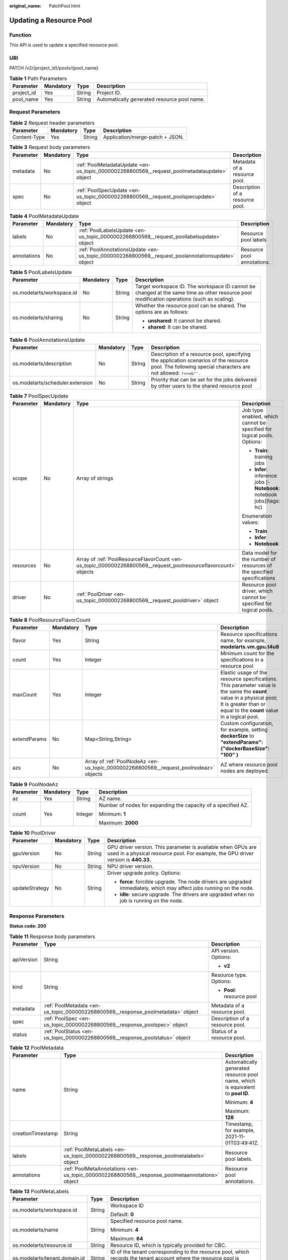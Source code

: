 :original_name: PatchPool.html

.. _PatchPool:

Updating a Resource Pool
========================

Function
--------

This API is used to update a specified resource pool.

URI
---

PATCH /v2/{project_id}/pools/{pool_name}

.. table:: **Table 1** Path Parameters

   ========== ========= ====== ===========================================
   Parameter  Mandatory Type   Description
   ========== ========= ====== ===========================================
   project_id Yes       String Project ID.
   pool_name  Yes       String Automatically generated resource pool name.
   ========== ========= ====== ===========================================

Request Parameters
------------------

.. table:: **Table 2** Request header parameters

   ============ ========= ====== ===============================
   Parameter    Mandatory Type   Description
   ============ ========= ====== ===============================
   Content-Type Yes       String Application/merge-patch + JSON.
   ============ ========= ====== ===============================

.. table:: **Table 3** Request body parameters

   +-----------+-----------+---------------------------------------------------------------------------------------------+---------------------------------+
   | Parameter | Mandatory | Type                                                                                        | Description                     |
   +===========+===========+=============================================================================================+=================================+
   | metadata  | No        | :ref:`PoolMetadataUpdate <en-us_topic_0000002268800569__request_poolmetadataupdate>` object | Metadata of a resource pool.    |
   +-----------+-----------+---------------------------------------------------------------------------------------------+---------------------------------+
   | spec      | No        | :ref:`PoolSpecUpdate <en-us_topic_0000002268800569__request_poolspecupdate>` object         | Description of a resource pool. |
   +-----------+-----------+---------------------------------------------------------------------------------------------+---------------------------------+

.. _en-us_topic_0000002268800569__request_poolmetadataupdate:

.. table:: **Table 4** PoolMetadataUpdate

   +-------------+-----------+---------------------------------------------------------------------------------------------------+----------------------------+
   | Parameter   | Mandatory | Type                                                                                              | Description                |
   +=============+===========+===================================================================================================+============================+
   | labels      | No        | :ref:`PoolLabelsUpdate <en-us_topic_0000002268800569__request_poollabelsupdate>` object           | Resource pool labels       |
   +-------------+-----------+---------------------------------------------------------------------------------------------------+----------------------------+
   | annotations | No        | :ref:`PoolAnnotationsUpdate <en-us_topic_0000002268800569__request_poolannotationsupdate>` object | Resource pool annotations. |
   +-------------+-----------+---------------------------------------------------------------------------------------------------+----------------------------+

.. _en-us_topic_0000002268800569__request_poollabelsupdate:

.. table:: **Table 5** PoolLabelsUpdate

   +---------------------------+-----------------+-----------------+--------------------------------------------------------------------------------------------------------------------------------------------+
   | Parameter                 | Mandatory       | Type            | Description                                                                                                                                |
   +===========================+=================+=================+============================================================================================================================================+
   | os.modelarts/workspace.id | No              | String          | Target workspace ID. The workspace ID cannot be changed at the same time as other resource pool modification operations (such as scaling). |
   +---------------------------+-----------------+-----------------+--------------------------------------------------------------------------------------------------------------------------------------------+
   | os.modelarts/sharing      | No              | String          | Whether the resource pool can be shared. The options are as follows:                                                                       |
   |                           |                 |                 |                                                                                                                                            |
   |                           |                 |                 | -  **unshared**: It cannot be shared.                                                                                                      |
   |                           |                 |                 |                                                                                                                                            |
   |                           |                 |                 | -  **shared**: It can be shared.                                                                                                           |
   +---------------------------+-----------------+-----------------+--------------------------------------------------------------------------------------------------------------------------------------------+

.. _en-us_topic_0000002268800569__request_poolannotationsupdate:

.. table:: **Table 6** PoolAnnotationsUpdate

   +----------------------------------+-----------+--------+-----------------------------------------------------------------------------------------------------------------------------------------------------------+
   | Parameter                        | Mandatory | Type   | Description                                                                                                                                               |
   +==================================+===========+========+===========================================================================================================================================================+
   | os.modelarts/description         | No        | String | Description of a resource pool, specifying the application scenarios of the resource pool. The following special characters are not allowed: ``!<>=&"'.`` |
   +----------------------------------+-----------+--------+-----------------------------------------------------------------------------------------------------------------------------------------------------------+
   | os.modelarts/scheduler.extension | No        | String | Priority that can be set for the jobs delivered by other users to the shared resource pool                                                                |
   +----------------------------------+-----------+--------+-----------------------------------------------------------------------------------------------------------------------------------------------------------+

.. _en-us_topic_0000002268800569__request_poolspecupdate:

.. table:: **Table 7** PoolSpecUpdate

   +-----------------+-----------------+-----------------------------------------------------------------------------------------------------------------+-------------------------------------------------------------------------+
   | Parameter       | Mandatory       | Type                                                                                                            | Description                                                             |
   +=================+=================+=================================================================================================================+=========================================================================+
   | scope           | No              | Array of strings                                                                                                | Job type enabled, which cannot be specified for logical pools. Options: |
   |                 |                 |                                                                                                                 |                                                                         |
   |                 |                 |                                                                                                                 | -  **Train**: training jobs                                             |
   |                 |                 |                                                                                                                 |                                                                         |
   |                 |                 |                                                                                                                 | -  **Infer**: inference jobs [- **Notebook**: notebook jobs](tags: hc)  |
   |                 |                 |                                                                                                                 |                                                                         |
   |                 |                 |                                                                                                                 | Enumeration values:                                                     |
   |                 |                 |                                                                                                                 |                                                                         |
   |                 |                 |                                                                                                                 | -  **Train**                                                            |
   |                 |                 |                                                                                                                 |                                                                         |
   |                 |                 |                                                                                                                 | -  **Infer**                                                            |
   |                 |                 |                                                                                                                 |                                                                         |
   |                 |                 |                                                                                                                 | -  **Notebook**                                                         |
   +-----------------+-----------------+-----------------------------------------------------------------------------------------------------------------+-------------------------------------------------------------------------+
   | resources       | No              | Array of :ref:`PoolResourceFlavorCount <en-us_topic_0000002268800569__request_poolresourceflavorcount>` objects | Data model for the number of resources of the specified specifications  |
   +-----------------+-----------------+-----------------------------------------------------------------------------------------------------------------+-------------------------------------------------------------------------+
   | driver          | No              | :ref:`PoolDriver <en-us_topic_0000002268800569__request_pooldriver>` object                                     | Resource pool driver, which cannot be specified for logical pools.      |
   +-----------------+-----------------+-----------------------------------------------------------------------------------------------------------------+-------------------------------------------------------------------------+

.. _en-us_topic_0000002268800569__request_poolresourceflavorcount:

.. table:: **Table 8** PoolResourceFlavorCount

   +--------------+-----------+---------------------------------------------------------------------------------------+----------------------------------------------------------------------------------------------------------------------------------------------------------------------------------------------+
   | Parameter    | Mandatory | Type                                                                                  | Description                                                                                                                                                                                  |
   +==============+===========+=======================================================================================+==============================================================================================================================================================================================+
   | flavor       | Yes       | String                                                                                | Resource specifications name, for example, **modelarts.vm.gpu.t4u8**                                                                                                                         |
   +--------------+-----------+---------------------------------------------------------------------------------------+----------------------------------------------------------------------------------------------------------------------------------------------------------------------------------------------+
   | count        | Yes       | Integer                                                                               | Minimum count for the specifications in a resource pool                                                                                                                                      |
   +--------------+-----------+---------------------------------------------------------------------------------------+----------------------------------------------------------------------------------------------------------------------------------------------------------------------------------------------+
   | maxCount     | Yes       | Integer                                                                               | Elastic usage of the resource specifications. This parameter value is the same the **count** value in a physical pool; It is greater than or equal to the **count** value in a logical pool. |
   +--------------+-----------+---------------------------------------------------------------------------------------+----------------------------------------------------------------------------------------------------------------------------------------------------------------------------------------------+
   | extendParams | No        | Map<String,String>                                                                    | Custom configuration, for example, setting **dockerSize** to **"extendParams": {"dockerBaseSize": "100" }**                                                                                  |
   +--------------+-----------+---------------------------------------------------------------------------------------+----------------------------------------------------------------------------------------------------------------------------------------------------------------------------------------------+
   | azs          | No        | Array of :ref:`PoolNodeAz <en-us_topic_0000002268800569__request_poolnodeaz>` objects | AZ where resource pool nodes are deployed.                                                                                                                                                   |
   +--------------+-----------+---------------------------------------------------------------------------------------+----------------------------------------------------------------------------------------------------------------------------------------------------------------------------------------------+

.. _en-us_topic_0000002268800569__request_poolnodeaz:

.. table:: **Table 9** PoolNodeAz

   +-----------------+-----------------+-----------------+---------------------------------------------------------------+
   | Parameter       | Mandatory       | Type            | Description                                                   |
   +=================+=================+=================+===============================================================+
   | az              | Yes             | String          | AZ name.                                                      |
   +-----------------+-----------------+-----------------+---------------------------------------------------------------+
   | count           | Yes             | Integer         | Number of nodes for expanding the capacity of a specified AZ. |
   |                 |                 |                 |                                                               |
   |                 |                 |                 | Minimum: **1**                                                |
   |                 |                 |                 |                                                               |
   |                 |                 |                 | Maximum: **2000**                                             |
   +-----------------+-----------------+-----------------+---------------------------------------------------------------+

.. _en-us_topic_0000002268800569__request_pooldriver:

.. table:: **Table 10** PoolDriver

   +-----------------+-----------------+-----------------+----------------------------------------------------------------------------------------------------------------------------------------------------+
   | Parameter       | Mandatory       | Type            | Description                                                                                                                                        |
   +=================+=================+=================+====================================================================================================================================================+
   | gpuVersion      | No              | String          | GPU driver version. This parameter is available when GPUs are used in a physical resource pool. For example, the GPU driver version is **440.33**. |
   +-----------------+-----------------+-----------------+----------------------------------------------------------------------------------------------------------------------------------------------------+
   | npuVersion      | No              | String          | NPU driver version.                                                                                                                                |
   +-----------------+-----------------+-----------------+----------------------------------------------------------------------------------------------------------------------------------------------------+
   | updateStrategy  | No              | String          | Driver upgrade policy. Options:                                                                                                                    |
   |                 |                 |                 |                                                                                                                                                    |
   |                 |                 |                 | -  **force**: forcible upgrade. The node drivers are upgraded immediately, which may affect jobs running on the node.                              |
   |                 |                 |                 |                                                                                                                                                    |
   |                 |                 |                 | -  **idle**: secure upgrade. The drivers are upgraded when no job is running on the node.                                                          |
   +-----------------+-----------------+-----------------+----------------------------------------------------------------------------------------------------------------------------------------------------+

Response Parameters
-------------------

**Status code: 200**

.. table:: **Table 11** Response body parameters

   +-----------------------+----------------------------------------------------------------------------------+---------------------------------+
   | Parameter             | Type                                                                             | Description                     |
   +=======================+==================================================================================+=================================+
   | apiVersion            | String                                                                           | API version. Options:           |
   |                       |                                                                                  |                                 |
   |                       |                                                                                  | -  **v2**                       |
   +-----------------------+----------------------------------------------------------------------------------+---------------------------------+
   | kind                  | String                                                                           | Resource type. Options:         |
   |                       |                                                                                  |                                 |
   |                       |                                                                                  | -  **Pool**: resource pool      |
   +-----------------------+----------------------------------------------------------------------------------+---------------------------------+
   | metadata              | :ref:`PoolMetadata <en-us_topic_0000002268800569__response_poolmetadata>` object | Metadata of a resource pool.    |
   +-----------------------+----------------------------------------------------------------------------------+---------------------------------+
   | spec                  | :ref:`PoolSpec <en-us_topic_0000002268800569__response_poolspec>` object         | Description of a resource pool. |
   +-----------------------+----------------------------------------------------------------------------------+---------------------------------+
   | status                | :ref:`PoolStatus <en-us_topic_0000002268800569__response_poolstatus>` object     | Status of a resource pool.      |
   +-----------------------+----------------------------------------------------------------------------------+---------------------------------+

.. _en-us_topic_0000002268800569__response_poolmetadata:

.. table:: **Table 12** PoolMetadata

   +-----------------------+------------------------------------------------------------------------------------------------+---------------------------------------------------------------------------------+
   | Parameter             | Type                                                                                           | Description                                                                     |
   +=======================+================================================================================================+=================================================================================+
   | name                  | String                                                                                         | Automatically generated resource pool name, which is equivalent to **pool ID**. |
   |                       |                                                                                                |                                                                                 |
   |                       |                                                                                                | Minimum: **4**                                                                  |
   |                       |                                                                                                |                                                                                 |
   |                       |                                                                                                | Maximum: **128**                                                                |
   +-----------------------+------------------------------------------------------------------------------------------------+---------------------------------------------------------------------------------+
   | creationTimestamp     | String                                                                                         | Timestamp, for example, 2021-11-01T03:49:41Z.                                   |
   +-----------------------+------------------------------------------------------------------------------------------------+---------------------------------------------------------------------------------+
   | labels                | :ref:`PoolMetaLabels <en-us_topic_0000002268800569__response_poolmetalabels>` object           | Resource pool labels.                                                           |
   +-----------------------+------------------------------------------------------------------------------------------------+---------------------------------------------------------------------------------+
   | annotations           | :ref:`PoolMetaAnnotations <en-us_topic_0000002268800569__response_poolmetaannotations>` object | Resource pool annotations.                                                      |
   +-----------------------+------------------------------------------------------------------------------------------------+---------------------------------------------------------------------------------+

.. _en-us_topic_0000002268800569__response_poolmetalabels:

.. table:: **Table 13** PoolMetaLabels

   +-------------------------------+-----------------------+-------------------------------------------------------------------------------------------------------------------------------------------------------+
   | Parameter                     | Type                  | Description                                                                                                                                           |
   +===============================+=======================+=======================================================================================================================================================+
   | os.modelarts/workspace.id     | String                | Workspace ID                                                                                                                                          |
   |                               |                       |                                                                                                                                                       |
   |                               |                       | Default: **0**                                                                                                                                        |
   +-------------------------------+-----------------------+-------------------------------------------------------------------------------------------------------------------------------------------------------+
   | os.modelarts/name             | String                | Specified resource pool name.                                                                                                                         |
   |                               |                       |                                                                                                                                                       |
   |                               |                       | Minimum: **4**                                                                                                                                        |
   |                               |                       |                                                                                                                                                       |
   |                               |                       | Maximum: **64**                                                                                                                                       |
   +-------------------------------+-----------------------+-------------------------------------------------------------------------------------------------------------------------------------------------------+
   | os.modelarts/resource.id      | String                | Resource ID, which is typically provided for CBC.                                                                                                     |
   +-------------------------------+-----------------------+-------------------------------------------------------------------------------------------------------------------------------------------------------+
   | os.modelarts/tenant.domain.id | String                | ID of the tenant corresponding to the resource pool, which records the tenant account where the resource pool is created                              |
   +-------------------------------+-----------------------+-------------------------------------------------------------------------------------------------------------------------------------------------------+
   | os.modelarts/create-from      | String                | Source of a resource pool, for example, **admin-console**, indicating that the resource pool is created by the administrator on the ModelArts console |
   +-------------------------------+-----------------------+-------------------------------------------------------------------------------------------------------------------------------------------------------+
   | os.modelarts.pool/biz         | String                | Business type of a resource pool. The value can be **public** or **private**.                                                                         |
   +-------------------------------+-----------------------+-------------------------------------------------------------------------------------------------------------------------------------------------------+
   | os.modelarts/privileged       | String                | Whether a resource pool is a privileged pool. If this parameter is specified, the resource pool is a privileged one.                                  |
   +-------------------------------+-----------------------+-------------------------------------------------------------------------------------------------------------------------------------------------------+
   | os.modelarts/sharing          | String                | Whether the resource pool can be shared. Options:                                                                                                     |
   |                               |                       |                                                                                                                                                       |
   |                               |                       | -  **unshared**: It cannot be shared.                                                                                                                 |
   |                               |                       |                                                                                                                                                       |
   |                               |                       | -  **shared**: It can be shared.                                                                                                                      |
   +-------------------------------+-----------------------+-------------------------------------------------------------------------------------------------------------------------------------------------------+

.. _en-us_topic_0000002268800569__response_poolmetaannotations:

.. table:: **Table 14** PoolMetaAnnotations

   +----------------------------------+-----------------------+-------------------------------------------------------------------------------------------------------------+
   | Parameter                        | Type                  | Description                                                                                                 |
   +==================================+=======================+=============================================================================================================+
   | os.modelarts/description         | String                | Description of a resource pool.                                                                             |
   +----------------------------------+-----------------------+-------------------------------------------------------------------------------------------------------------+
   | os.modelarts/billing.mode        | String                | Billing mode. Options:                                                                                      |
   |                                  |                       |                                                                                                             |
   |                                  |                       | -  **0**: pay-per-use                                                                                       |
   +----------------------------------+-----------------------+-------------------------------------------------------------------------------------------------------------+
   | os.modelarts/auto.renew          | String                | Whether to automatically renew the subscription. Options:                                                   |
   |                                  |                       |                                                                                                             |
   |                                  |                       | -  **0**: auto-renewal disabled (default value)                                                             |
   |                                  |                       |                                                                                                             |
   |                                  |                       | -  **1**: auto-renewal enabled                                                                              |
   +----------------------------------+-----------------------+-------------------------------------------------------------------------------------------------------------+
   | os.modelarts/promotion.info      | String                | Discount selected in CBC.                                                                                   |
   +----------------------------------+-----------------------+-------------------------------------------------------------------------------------------------------------+
   | os.modelarts/service.console.url | String                | URL of the page displayed after the subscription order is paid.                                             |
   +----------------------------------+-----------------------+-------------------------------------------------------------------------------------------------------------+
   | os.modelarts/flavor.resource.ids | String                | Resource ID corresponding to each specification, which is used for interaction with the operations platform |
   +----------------------------------+-----------------------+-------------------------------------------------------------------------------------------------------------+
   | os.modelarts/tms.tags            | String                | Resource tags specified by the user during creation                                                         |
   +----------------------------------+-----------------------+-------------------------------------------------------------------------------------------------------------+
   | os.modelarts/scheduler.extension | String                | Priority that can be set for the jobs delivered by other users to the shared resource pool                  |
   +----------------------------------+-----------------------+-------------------------------------------------------------------------------------------------------------+
   | os.modelarts.pool/subpools.count | String                | Number of logical sub-pools in a resource pool                                                              |
   +----------------------------------+-----------------------+-------------------------------------------------------------------------------------------------------------+

.. _en-us_topic_0000002268800569__response_poolspec:

.. table:: **Table 15** PoolSpec

   +-----------------------+------------------------------------------------------------------------------------------------------------------+--------------------------------------------------------------------------------------------------------------------------------------------------+
   | Parameter             | Type                                                                                                             | Description                                                                                                                                      |
   +=======================+==================================================================================================================+==================================================================================================================================================+
   | type                  | String                                                                                                           | Resource pool type. The options are as follows:                                                                                                  |
   |                       |                                                                                                                  |                                                                                                                                                  |
   |                       |                                                                                                                  | -  **Dedicate**: physical resource pool, which uses a separate network and supports network connection, custom drivers, and custom job types.    |
   |                       |                                                                                                                  |                                                                                                                                                  |
   |                       |                                                                                                                  | -  **Logical**: logical resource pool. After a logical pool is created, contact the administrator for approval.                                  |
   +-----------------------+------------------------------------------------------------------------------------------------------------------+--------------------------------------------------------------------------------------------------------------------------------------------------+
   | scope                 | Array of strings                                                                                                 | Job type enabled, which cannot be specified for logical pools. Options:                                                                          |
   |                       |                                                                                                                  |                                                                                                                                                  |
   |                       |                                                                                                                  | -  **Train**: training jobs                                                                                                                      |
   |                       |                                                                                                                  |                                                                                                                                                  |
   |                       |                                                                                                                  | -  **Infer**: inference jobs [- **Notebook**: notebook jobs](tags: hc)                                                                           |
   |                       |                                                                                                                  |                                                                                                                                                  |
   |                       |                                                                                                                  | Enumeration values:                                                                                                                              |
   |                       |                                                                                                                  |                                                                                                                                                  |
   |                       |                                                                                                                  | -  **Train**                                                                                                                                     |
   |                       |                                                                                                                  |                                                                                                                                                  |
   |                       |                                                                                                                  | -  **Infer**                                                                                                                                     |
   |                       |                                                                                                                  |                                                                                                                                                  |
   |                       |                                                                                                                  | -  **Notebook**                                                                                                                                  |
   +-----------------------+------------------------------------------------------------------------------------------------------------------+--------------------------------------------------------------------------------------------------------------------------------------------------+
   | resources             | Array of :ref:`PoolResourceFlavorCount <en-us_topic_0000002268800569__response_poolresourceflavorcount>` objects | Resource specifications in a resource pool, including resource specifications and the number of resources for each specification.                |
   +-----------------------+------------------------------------------------------------------------------------------------------------------+--------------------------------------------------------------------------------------------------------------------------------------------------+
   | network               | :ref:`PoolNetwork <en-us_topic_0000002268800569__response_poolnetwork>` object                                   | Network settings for a resource pool. This parameter is mandatory for physical resource pools and is unavailable for logical resource pools.     |
   +-----------------------+------------------------------------------------------------------------------------------------------------------+--------------------------------------------------------------------------------------------------------------------------------------------------+
   | containerNetwork      | :ref:`PoolClusterContainerNetwork <en-us_topic_0000002268800569__response_poolclustercontainernetwork>` object   | Kubernetes container network                                                                                                                     |
   +-----------------------+------------------------------------------------------------------------------------------------------------------+--------------------------------------------------------------------------------------------------------------------------------------------------+
   | kubernetesSvcIpRange  | String                                                                                                           | CIDR of the Kubernetes service network segment                                                                                                   |
   +-----------------------+------------------------------------------------------------------------------------------------------------------+--------------------------------------------------------------------------------------------------------------------------------------------------+
   | masters               | Array of :ref:`PoolClusterMaster <en-us_topic_0000002268800569__response_poolclustermaster>` objects             | Master node parameters in a resource pool. This parameter is optional for physical resource pools and is unavailable for logical resource pools. |
   +-----------------------+------------------------------------------------------------------------------------------------------------------+--------------------------------------------------------------------------------------------------------------------------------------------------+
   | driver                | :ref:`PoolDriver <en-us_topic_0000002268800569__response_pooldriver>` object                                     | Resource pool driver.                                                                                                                            |
   +-----------------------+------------------------------------------------------------------------------------------------------------------+--------------------------------------------------------------------------------------------------------------------------------------------------+
   | userLogin             | :ref:`PoolUserLogin <en-us_topic_0000002268800569__response_pooluserlogin>` object                               | Node login information of a privilege pool                                                                                                       |
   +-----------------------+------------------------------------------------------------------------------------------------------------------+--------------------------------------------------------------------------------------------------------------------------------------------------+
   | clusters              | Array of :ref:`PoolClusterInfo <en-us_topic_0000002268800569__response_poolclusterinfo>` objects                 | Privilege pool cluster information                                                                                                               |
   +-----------------------+------------------------------------------------------------------------------------------------------------------+--------------------------------------------------------------------------------------------------------------------------------------------------+
   | ipv6enable            | Boolean                                                                                                          | Whether to enable IPv6                                                                                                                           |
   +-----------------------+------------------------------------------------------------------------------------------------------------------+--------------------------------------------------------------------------------------------------------------------------------------------------+
   | controlMode           | Integer                                                                                                          | Restriction status of a resource pool. Options:                                                                                                  |
   |                       |                                                                                                                  |                                                                                                                                                  |
   |                       |                                                                                                                  | -  **0**: The resource pool is not restricted.                                                                                                   |
   |                       |                                                                                                                  |                                                                                                                                                  |
   |                       |                                                                                                                  | -  **2**: Modifying specifications is restricted.                                                                                                |
   |                       |                                                                                                                  |                                                                                                                                                  |
   |                       |                                                                                                                  | -  **4**: The service is restricted.                                                                                                             |
   |                       |                                                                                                                  |                                                                                                                                                  |
   |                       |                                                                                                                  | -  **8**: The resource pool is frozen.                                                                                                           |
   |                       |                                                                                                                  |                                                                                                                                                  |
   |                       |                                                                                                                  | -  **16**: The resource pool is frozen by the public security department (cannot be unsubscribed). In addition, multiple statuses are allowed.   |
   +-----------------------+------------------------------------------------------------------------------------------------------------------+--------------------------------------------------------------------------------------------------------------------------------------------------+

.. _en-us_topic_0000002268800569__response_poolresourceflavorcount:

.. table:: **Table 16** PoolResourceFlavorCount

   +--------------+----------------------------------------------------------------------------------------+----------------------------------------------------------------------------------------------------------------------------------------------------------------------------------------------+
   | Parameter    | Type                                                                                   | Description                                                                                                                                                                                  |
   +==============+========================================================================================+==============================================================================================================================================================================================+
   | flavor       | String                                                                                 | Resource specifications name, for example, **modelarts.vm.gpu.t4u8**                                                                                                                         |
   +--------------+----------------------------------------------------------------------------------------+----------------------------------------------------------------------------------------------------------------------------------------------------------------------------------------------+
   | count        | Integer                                                                                | Minimum count for the specifications in a resource pool                                                                                                                                      |
   +--------------+----------------------------------------------------------------------------------------+----------------------------------------------------------------------------------------------------------------------------------------------------------------------------------------------+
   | maxCount     | Integer                                                                                | Elastic usage of the resource specifications. This parameter value is the same the **count** value in a physical pool; It is greater than or equal to the **count** value in a logical pool. |
   +--------------+----------------------------------------------------------------------------------------+----------------------------------------------------------------------------------------------------------------------------------------------------------------------------------------------+
   | extendParams | Map<String,String>                                                                     | Custom configuration, for example, setting **dockerSize** to **"extendParams": {"dockerBaseSize": "100" }**                                                                                  |
   +--------------+----------------------------------------------------------------------------------------+----------------------------------------------------------------------------------------------------------------------------------------------------------------------------------------------+
   | azs          | Array of :ref:`PoolNodeAz <en-us_topic_0000002268800569__response_poolnodeaz>` objects | AZ where resource pool nodes are deployed.                                                                                                                                                   |
   +--------------+----------------------------------------------------------------------------------------+----------------------------------------------------------------------------------------------------------------------------------------------------------------------------------------------+

.. _en-us_topic_0000002268800569__response_poolnetwork:

.. table:: **Table 17** PoolNetwork

   +-----------------------+-----------------------+-----------------------------------------------------------------------------------------------------------------------------------------------------------------+
   | Parameter             | Type                  | Description                                                                                                                                                     |
   +=======================+=======================+=================================================================================================================================================================+
   | name                  | String                | Network name. When you create a network with a specified name, the system will automatically create subnets for you. By default, the first subnet will be used. |
   |                       |                       |                                                                                                                                                                 |
   |                       |                       | Minimum: **4**                                                                                                                                                  |
   |                       |                       |                                                                                                                                                                 |
   |                       |                       | Maximum: **128**                                                                                                                                                |
   +-----------------------+-----------------------+-----------------------------------------------------------------------------------------------------------------------------------------------------------------+
   | vpcId                 | String                | VPC ID, which must be specified when a privileged pool is created and is unavailable for a non-privileged pool                                                  |
   +-----------------------+-----------------------+-----------------------------------------------------------------------------------------------------------------------------------------------------------------+
   | subnetId              | String                | Subnet ID, which must be specified when a privileged pool is created and is unavailable for a non-privileged pool                                               |
   +-----------------------+-----------------------+-----------------------------------------------------------------------------------------------------------------------------------------------------------------+

.. _en-us_topic_0000002268800569__response_poolclustercontainernetwork:

.. table:: **Table 18** PoolClusterContainerNetwork

   +-----------------------+-----------------------+-----------------------------------------------------------------------------------------------------------------------------------+
   | Parameter             | Type                  | Description                                                                                                                       |
   +=======================+=======================+===================================================================================================================================+
   | mode                  | String                | Container network model                                                                                                           |
   |                       |                       |                                                                                                                                   |
   |                       |                       | Enumeration values:                                                                                                               |
   |                       |                       |                                                                                                                                   |
   |                       |                       | -  **overlay_l2**                                                                                                                 |
   |                       |                       |                                                                                                                                   |
   |                       |                       | -  **vpc-router**                                                                                                                 |
   |                       |                       |                                                                                                                                   |
   |                       |                       | -  **eni**                                                                                                                        |
   +-----------------------+-----------------------+-----------------------------------------------------------------------------------------------------------------------------------+
   | cidr                  | String                | Container network segment. This parameter is available only when the container network model is **overlay_l2** or **vpc-router**. |
   +-----------------------+-----------------------+-----------------------------------------------------------------------------------------------------------------------------------+

.. _en-us_topic_0000002268800569__response_poolclustermaster:

.. table:: **Table 19** PoolClusterMaster

   ========= ====== ===================================
   Parameter Type   Description
   ========= ====== ===================================
   az        String AZ where the master node is located
   ========= ====== ===================================

.. _en-us_topic_0000002268800569__response_pooldriver:

.. table:: **Table 20** PoolDriver

   +-----------------------+-----------------------+----------------------------------------------------------------------------------------------------------------------------------------------------+
   | Parameter             | Type                  | Description                                                                                                                                        |
   +=======================+=======================+====================================================================================================================================================+
   | gpuVersion            | String                | GPU driver version. This parameter is available when GPUs are used in a physical resource pool. For example, the GPU driver version is **440.33**. |
   +-----------------------+-----------------------+----------------------------------------------------------------------------------------------------------------------------------------------------+
   | npuVersion            | String                | NPU driver version.                                                                                                                                |
   +-----------------------+-----------------------+----------------------------------------------------------------------------------------------------------------------------------------------------+
   | updateStrategy        | String                | Driver upgrade policy. Options:                                                                                                                    |
   |                       |                       |                                                                                                                                                    |
   |                       |                       | -  **force**: forcible upgrade. The node drivers are upgraded immediately, which may affect jobs running on the node.                              |
   |                       |                       |                                                                                                                                                    |
   |                       |                       | -  **idle**: secure upgrade. The drivers are upgraded when no job is running on the node.                                                          |
   +-----------------------+-----------------------+----------------------------------------------------------------------------------------------------------------------------------------------------+

.. _en-us_topic_0000002268800569__response_pooluserlogin:

.. table:: **Table 21** PoolUserLogin

   +-------------+--------+--------------------------------------------------------------------------------------------------------+
   | Parameter   | Type   | Description                                                                                            |
   +=============+========+========================================================================================================+
   | keyPairName | String | Key pair name                                                                                          |
   +-------------+--------+--------------------------------------------------------------------------------------------------------+
   | password    | String | Password, which must be salted, encrypted, and encoded using Base64. The default username is **root**. |
   +-------------+--------+--------------------------------------------------------------------------------------------------------+

.. _en-us_topic_0000002268800569__response_poolstatus:

.. table:: **Table 22** PoolStatus

   +-----------------------+--------------------------------------------------------------------------------------------------+-----------------------------------------------------------------------------------------------------------------------------+
   | Parameter             | Type                                                                                             | Description                                                                                                                 |
   +=======================+==================================================================================================+=============================================================================================================================+
   | phase                 | String                                                                                           | Resource pool status. Options:                                                                                              |
   |                       |                                                                                                  |                                                                                                                             |
   |                       |                                                                                                  | -  **Creating**: The resource pool is being created.                                                                        |
   |                       |                                                                                                  |                                                                                                                             |
   |                       |                                                                                                  | -  **Running**: The resource pool is running.                                                                               |
   |                       |                                                                                                  |                                                                                                                             |
   |                       |                                                                                                  | -  **Abnormal**: The resource pool malfunctions.                                                                            |
   |                       |                                                                                                  |                                                                                                                             |
   |                       |                                                                                                  | -  **Deleting**: The resource pool is being deleted.                                                                        |
   |                       |                                                                                                  |                                                                                                                             |
   |                       |                                                                                                  | -  **Error**: An error occurred in the resource pool.                                                                       |
   |                       |                                                                                                  |                                                                                                                             |
   |                       |                                                                                                  | -  **CreationFailed**: Creating the resource pool failed.                                                                   |
   |                       |                                                                                                  |                                                                                                                             |
   |                       |                                                                                                  | -  **ScalingFailed**: Expanding the capacity of the resource pool failed.                                                   |
   |                       |                                                                                                  |                                                                                                                             |
   |                       |                                                                                                  | -  **Waiting**: The resource pool is awaiting creation, which is typically caused by an unpaid order or unapproved request. |
   +-----------------------+--------------------------------------------------------------------------------------------------+-----------------------------------------------------------------------------------------------------------------------------+
   | message               | String                                                                                           | Message indicating that the resource pool is in the current state.                                                          |
   +-----------------------+--------------------------------------------------------------------------------------------------+-----------------------------------------------------------------------------------------------------------------------------+
   | resources             | :ref:`resources <en-us_topic_0000002268800569__response_resources>` object                       | Left blank for logical pools, which do not need to be created.                                                              |
   +-----------------------+--------------------------------------------------------------------------------------------------+-----------------------------------------------------------------------------------------------------------------------------+
   | scope                 | Array of :ref:`scope <en-us_topic_0000002268800569__response_scope>` objects                     | Service status of a resource pool.                                                                                          |
   +-----------------------+--------------------------------------------------------------------------------------------------+-----------------------------------------------------------------------------------------------------------------------------+
   | driver                | :ref:`driver <en-us_topic_0000002268800569__response_driver>` object                             | Resource pool driver.                                                                                                       |
   +-----------------------+--------------------------------------------------------------------------------------------------+-----------------------------------------------------------------------------------------------------------------------------+
   | parent                | String                                                                                           | Name of the parent node of a resource pool. This parameter is left blank for physical pools.                                |
   +-----------------------+--------------------------------------------------------------------------------------------------+-----------------------------------------------------------------------------------------------------------------------------+
   | root                  | String                                                                                           | Name of the root node in a resource pool. For a physical pool, the value is its name.                                       |
   +-----------------------+--------------------------------------------------------------------------------------------------+-----------------------------------------------------------------------------------------------------------------------------+
   | clusters              | Array of :ref:`PoolClusterInfo <en-us_topic_0000002268800569__response_poolclusterinfo>` objects | Resource pool cluster information. This parameter is available only for privileged pools.                                   |
   +-----------------------+--------------------------------------------------------------------------------------------------+-----------------------------------------------------------------------------------------------------------------------------+

.. _en-us_topic_0000002268800569__response_resources:

.. table:: **Table 23** resources

   +-----------+--------------------------------------------------------------------------------------------------------+---------------------------------------------+
   | Parameter | Type                                                                                                   | Description                                 |
   +===========+========================================================================================================+=============================================+
   | creating  | :ref:`PoolResourceFlavorCount <en-us_topic_0000002268800569__response_poolresourceflavorcount>` object | Number of resources that are being created. |
   +-----------+--------------------------------------------------------------------------------------------------------+---------------------------------------------+
   | available | :ref:`PoolResourceFlavorCount <en-us_topic_0000002268800569__response_poolresourceflavorcount>` object | Number of available resources.              |
   +-----------+--------------------------------------------------------------------------------------------------------+---------------------------------------------+
   | abnormal  | :ref:`PoolResourceFlavorCount <en-us_topic_0000002268800569__response_poolresourceflavorcount>` object | Number of unavailable resources.            |
   +-----------+--------------------------------------------------------------------------------------------------------+---------------------------------------------+
   | deleting  | :ref:`PoolResourceFlavorCount <en-us_topic_0000002268800569__response_poolresourceflavorcount>` object | Number of resources that are being deleted. |
   +-----------+--------------------------------------------------------------------------------------------------------+---------------------------------------------+

.. _en-us_topic_0000002268800569__response_poolnodeaz:

.. table:: **Table 24** PoolNodeAz

   +-----------------------+-----------------------+---------------------------------------------------------------+
   | Parameter             | Type                  | Description                                                   |
   +=======================+=======================+===============================================================+
   | az                    | String                | AZ name.                                                      |
   +-----------------------+-----------------------+---------------------------------------------------------------+
   | count                 | Integer               | Number of nodes for expanding the capacity of a specified AZ. |
   |                       |                       |                                                               |
   |                       |                       | Minimum: **1**                                                |
   |                       |                       |                                                               |
   |                       |                       | Maximum: **2000**                                             |
   +-----------------------+-----------------------+---------------------------------------------------------------+

.. _en-us_topic_0000002268800569__response_scope:

.. table:: **Table 25** scope

   +-----------------------+-----------------------+-------------------------------------------------------------------------+
   | Parameter             | Type                  | Description                                                             |
   +=======================+=======================+=========================================================================+
   | scopeType             | String                | Job type enabled, which cannot be specified for logical pools. Options: |
   |                       |                       |                                                                         |
   |                       |                       | -  **Train**: training jobs                                             |
   |                       |                       |                                                                         |
   |                       |                       | -  **Infer**: inference jobs [- **Notebook**: notebook jobs](tags: hc)  |
   |                       |                       |                                                                         |
   |                       |                       | Enumeration values:                                                     |
   |                       |                       |                                                                         |
   |                       |                       | -  **Train**                                                            |
   |                       |                       |                                                                         |
   |                       |                       | -  **Infer**                                                            |
   |                       |                       |                                                                         |
   |                       |                       | -  **Notebook**                                                         |
   +-----------------------+-----------------------+-------------------------------------------------------------------------+
   | state                 | String                | Service status. Options:                                                |
   |                       |                       |                                                                         |
   |                       |                       | -  **Enabling**: The service is being enabled.                          |
   |                       |                       |                                                                         |
   |                       |                       | -  **Enabled**: The service is enabled.                                 |
   |                       |                       |                                                                         |
   |                       |                       | -  **Disabling**: The service is being disabled.                        |
   |                       |                       |                                                                         |
   |                       |                       | -  **Disabled**: The service is disabled.                               |
   +-----------------------+-----------------------+-------------------------------------------------------------------------+

.. _en-us_topic_0000002268800569__response_driver:

.. table:: **Table 26** driver

   +-----------+------------------------------------------------------------------------------------------+-------------+
   | Parameter | Type                                                                                     | Description |
   +===========+==========================================================================================+=============+
   | gpu       | :ref:`PoolDriverStatus <en-us_topic_0000002268800569__response_pooldriverstatus>` object | GPU driver. |
   +-----------+------------------------------------------------------------------------------------------+-------------+
   | npu       | :ref:`PoolDriverStatus <en-us_topic_0000002268800569__response_pooldriverstatus>` object | NPU driver. |
   +-----------+------------------------------------------------------------------------------------------+-------------+

.. _en-us_topic_0000002268800569__response_pooldriverstatus:

.. table:: **Table 27** PoolDriverStatus

   +-----------------------+-----------------------+-------------------------------------------------+
   | Parameter             | Type                  | Description                                     |
   +=======================+=======================+=================================================+
   | version               | String                | Driver version                                  |
   +-----------------------+-----------------------+-------------------------------------------------+
   | state                 | String                | Driver status. Options:                         |
   |                       |                       |                                                 |
   |                       |                       | -  **Creating**: The driver is being created.   |
   |                       |                       |                                                 |
   |                       |                       | -  **Upgrading**: The driver is being upgraded. |
   |                       |                       |                                                 |
   |                       |                       | -  **Running**: The driver is running.          |
   |                       |                       |                                                 |
   |                       |                       | -  **Abnormal**: The driver malfunctions.       |
   +-----------------------+-----------------------+-------------------------------------------------+

.. _en-us_topic_0000002268800569__response_poolclusterinfo:

.. table:: **Table 28** PoolClusterInfo

   ========== ====== ============
   Parameter  Type   Description
   ========== ====== ============
   name       String Cluster name
   providerId String Cluster ID
   ========== ====== ============

**Status code: 400**

.. table:: **Table 29** Response body parameters

   ========== ====== ==============
   Parameter  Type   Description
   ========== ====== ==============
   error_code String Error code.
   error_msg  String Error message.
   ========== ====== ==============

**Status code: 404**

.. table:: **Table 30** Response body parameters

   ========== ====== ==============
   Parameter  Type   Description
   ========== ====== ==============
   error_code String Error code.
   error_msg  String Error message.
   ========== ====== ==============

Example Requests
----------------

Expand the capacity of a resource pool.

.. code-block::

   PATCH https://{endpoint}/v2/{project_id}/pools/{pool_name}

   {
     "spec" : {
       "resources" : [ {
         "flavor" : "modelarts.vm.cpu.4ud",
         "count" : 3
       } ]
     }
   }

Example Responses
-----------------

**Status code: 200**

OK

.. code-block::

   {
     "kind" : "Pool",
     "apiVersion" : "v2",
     "metadata" : {
       "name" : "auto-pool-os-86c13962597848eeb29c5861153a391f",
       "creationTimestamp" : "2022-09-16T03:10:40Z",
       "labels" : {
         "os.modelarts/name" : "auto-pool-os",
         "os.modelarts/resource.id" : "maos-auto-pool-os-72w8d"
       },
       "annotations" : {
         "os.modelarts/description" : "",
         "os.modelarts/billing.mode" : "0"
       }
     },
     "spec" : {
       "type" : "Dedicate",
       "scope" : [ "Train", "Infer" ],
       "resources" : [ {
         "flavor" : "modelarts.vm.cpu.4ud",
         "count" : 3
       } ],
       "network" : {
         "name" : "network-maos-86c13962597848eeb29c5861153a391f"
       }
     },
     "status" : {
       "phase" : "Running",
       "root" : "auto-pool-os-86c13962597848eeb29c5861153a391f",
       "scope" : [ {
         "scopeType" : "Train",
         "state" : "Enabled"
       }, {
         "scopeType" : "Infer",
         "state" : "Enabled"
       } ],
       "resources" : {
         "creating" : [ {
           "flavor" : "modelarts.vm.cpu.4ud",
           "count" : 1,
           "azs" : [ {
             "az" : "xxxxxx-7c",
             "count" : 1
           } ]
         } ],
         "available" : [ {
           "flavor" : "modelarts.vm.cpu.4ud",
           "count" : 2,
           "azs" : [ {
             "az" : "xxxxxx-7c",
             "count" : 2
           } ]
         } ]
       }
     }
   }

**Status code: 400**

Bad request

.. code-block::

   {
     "error_code" : "ModelArts.50004000",
     "error_msg" : "Bad request"
   }

**Status code: 404**

Not found.

.. code-block::

   {
     "error_code" : "ModelArts.50015001",
     "error_msg" : "pool not found"
   }

Status Codes
------------

=========== ===========
Status Code Description
=========== ===========
200         OK
400         Bad request
404         Not found.
=========== ===========

Error Codes
-----------

See :ref:`Error Codes <modelarts_03_0095>`.
